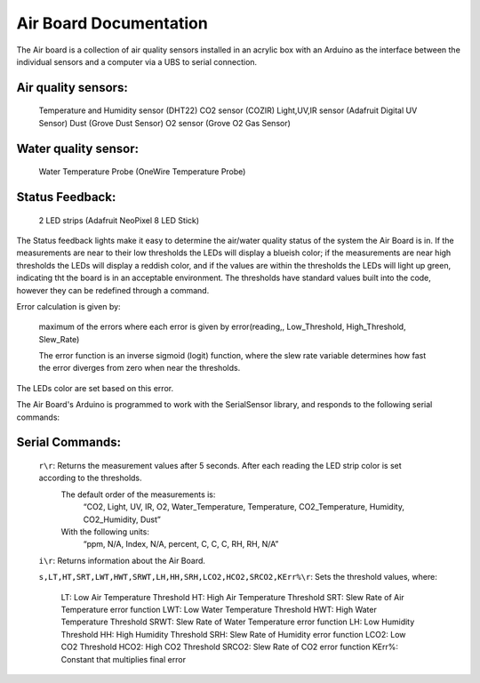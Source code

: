 Air Board Documentation
=======================

The Air board is a collection of air quality sensors installed in an acrylic box with an Arduino as the interface between the individual sensors and a computer via a UBS to serial connection.

Air quality sensors:
--------------------
	Temperature and Humidity sensor (DHT22)
	CO2 sensor (COZIR)
	Light,UV,IR sensor (Adafruit Digital UV Sensor)
	Dust (Grove Dust Sensor)
	O2 sensor (Grove O2 Gas Sensor)

Water quality sensor:
---------------------
	Water Temperature Probe (OneWire Temperature Probe)

Status Feedback:
----------------
	2 LED strips (Adafruit NeoPixel 8 LED Stick)


The Status feedback lights make it easy to determine the air/water quality status of the system the Air Board is in. If the measurements are near to their low thresholds the LEDs will display a blueish color; if the measurements are near high thresholds the LEDs will display a reddish color, and if the values are within the thresholds the LEDs will light up green, indicating tht the board is in an acceptable environment. The thresholds have standard values built into the code, however they can be redefined through a command.

Error calculation is given by:

	maximum of the errors where each error is given by error(reading,, Low_Threshold, High_Threshold, Slew_Rate)

	The error function is an inverse sigmoid (logit) function, where the slew rate variable determines how fast the error diverges from zero when near the thresholds.

The LEDs color are set based on this error.

The Air Board's Arduino is programmed to work with the SerialSensor library, and responds to the following serial commands:

Serial Commands:
----------------

	``r\r``: Returns the measurement values after 5 seconds. After each reading the LED strip color is set according to the thresholds.
		The default order of the measurements is:
			“CO2, Light, UV, IR, O2, Water_Temperature, Temperature, CO2_Temperature, Humidity, CO2_Humidity, Dust”
		With the following units:
			“ppm, N/A, Index, N/A, percent, C, C, C, RH, RH, N/A”

	``i\r``: Returns information about the Air Board.

	``s,LT,HT,SRT,LWT,HWT,SRWT,LH,HH,SRH,LCO2,HCO2,SRCO2,KErr%\r``: Sets the threshold values, where:

			LT:   	Low Air Temperature Threshold
			HT:   	High Air Temperature Threshold
			SRT:  	Slew Rate of Air Temperature error function
			LWT:  	Low Water Temperature Threshold
			HWT:  	High Water Temperature Threshold
			SRWT: 	Slew Rate of Water Temperature error function
			LH:   	Low Humidity Threshold
			HH:   	High Humidity Threshold
			SRH:    Slew Rate of Humidity error function
			LCO2: 	Low CO2 Threshold
			HCO2: 	High CO2 Threshold
			SRCO2:	Slew Rate of CO2 error function
			KErr%:	Constant that multiplies final error

